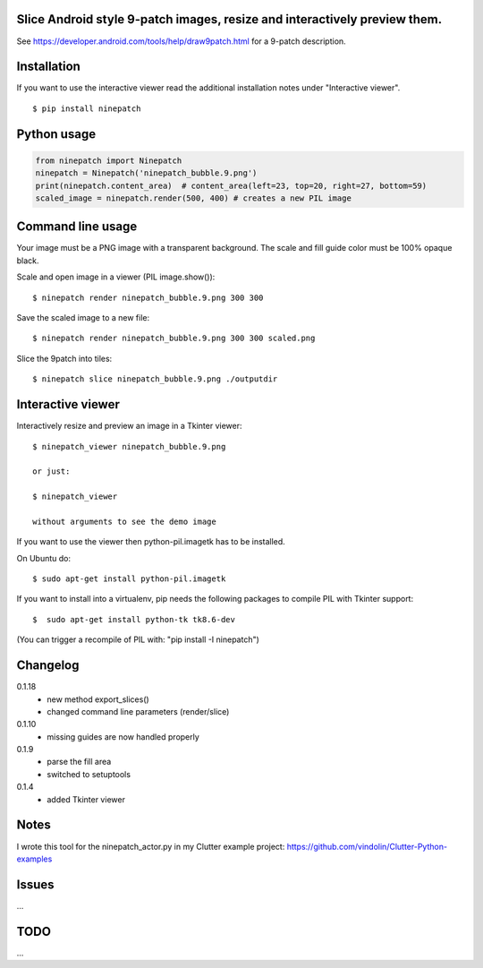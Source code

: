 Slice Android style 9-patch images, resize and interactively preview them.
--------------------------------------------------------------------------

.. image:: https://travis-ci.org/vindolin/ninepatch.svg?branch=master
   :width: 90
   :alt: Travis CI
   :target: https://travis-ci.org/vindolin/ninepatch

See https://developer.android.com/tools/help/draw9patch.html for a 9-patch description.

.. image:: https://raw.githubusercontent.com/vindolin/ninepatch/master/ninepatch/data/ninepatch_bubble.9.png
   :width: 320
   :alt: Example image
   :target: https://raw.githubusercontent.com/vindolin/ninepatch/master/ninepatch/data/ninepatch_bubble.9.png

Installation
------------

If you want to use the interactive viewer read the additional installation notes under "Interactive viewer".

::

    $ pip install ninepatch

Python usage
------------
.. code-block:: python


    from ninepatch import Ninepatch
    ninepatch = Ninepatch('ninepatch_bubble.9.png')
    print(ninepatch.content_area)  # content_area(left=23, top=20, right=27, bottom=59)
    scaled_image = ninepatch.render(500, 400) # creates a new PIL image


Command line usage
------------------
Your image must be a PNG image with a transparent background.
The scale and fill guide color must be 100% opaque black.

Scale and open image in a viewer (PIL image.show()):

::

    $ ninepatch render ninepatch_bubble.9.png 300 300

Save the scaled image to a new file:

::

    $ ninepatch render ninepatch_bubble.9.png 300 300 scaled.png

.. image:: https://raw.githubusercontent.com/vindolin/ninepatch/master/ninepatch/data/ninepatch_bubble_300x300.png

Slice the 9patch into tiles:

::

    $ ninepatch slice ninepatch_bubble.9.png ./outputdir

.. image:: https://raw.githubusercontent.com/vindolin/ninepatch/master/ninepatch/data/slice_export.png

Interactive viewer
------------------


.. image:: https://raw.githubusercontent.com/vindolin/ninepatch/master/ninepatch/data/ninepatch_viewer_screenshot.png
   :width: 419
   :alt: ninepatch viewer screenshot
   :target: https://raw.githubusercontent.com/vindolin/ninepatch/master/ninepatch/data/ninepatch_viewer_screenshot.png


Interactively resize and preview an image in a Tkinter viewer:

::

    $ ninepatch_viewer ninepatch_bubble.9.png

    or just:

    $ ninepatch_viewer

    without arguments to see the demo image


If you want to use the viewer then python-pil.imagetk has to be installed.

On Ubuntu do:

::

  $ sudo apt-get install python-pil.imagetk


If you want to install into a virtualenv, pip needs the following packages to compile PIL with Tkinter support:

::

   $  sudo apt-get install python-tk tk8.6-dev

(You can trigger a recompile of PIL with: "pip install -I ninepatch")


Changelog
---------
0.1.18
  * new method export_slices()
  * changed command line parameters (render/slice)
0.1.10
  * missing guides are now handled properly
0.1.9
  * parse the fill area
  * switched to setuptools
0.1.4
  * added Tkinter viewer

Notes
-----
I wrote this tool for the ninepatch\_actor.py in my Clutter example project:
https://github.com/vindolin/Clutter-Python-examples

Issues
------
...

TODO
----
...

